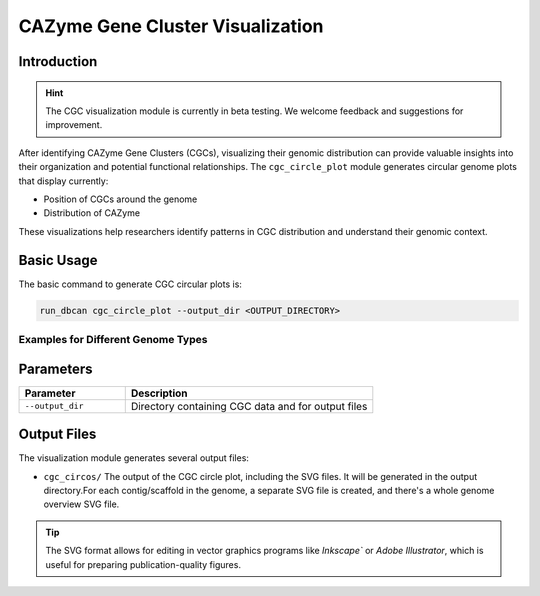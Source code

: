 .. _cgc_visualization:

CAZyme Gene Cluster Visualization
===================================

Introduction
--------------

.. hint::
   The CGC visualization module is currently in beta testing. We welcome feedback and suggestions for improvement.

After identifying CAZyme Gene Clusters (CGCs), visualizing their genomic distribution can provide valuable insights into their organization and potential functional relationships.
The ``cgc_circle_plot`` module generates circular genome plots that display currently:

* Position of CGCs around the genome
* Distribution of CAZyme

These visualizations help researchers identify patterns in CGC distribution and understand their genomic context.

Basic Usage
------------

The basic command to generate CGC circular plots is:

.. code-block:: shell

   run_dbcan cgc_circle_plot --output_dir <OUTPUT_DIRECTORY>

Examples for Different Genome Types
~~~~~~~~~~~~~~~~~~~~~~~~~~~~~~~~~~~~~

.. code-block:: shell
   :caption: Prokaryotic genome analysis

   run_dbcan cgc_circle_plot --output_dir output_EscheriaColiK12MG1655_faa

.. code-block:: shell
   :caption: Eukaryotic genome analysis

   run_dbcan cgc_circle_plot --output_dir output_Xylona_heveae_TC161_faa


Parameters
-------------

.. list-table::
   :widths: 30 70
   :header-rows: 1

   * - Parameter
     - Description
   * - ``--output_dir``
     - Directory containing CGC data and for output files

Output Files
--------------

The visualization module generates several output files:

* ``cgc_circos/`` The output of the CGC circle plot, including the SVG files. It will be generated in the output directory.For each contig/scaffold in the genome, a separate SVG file is created, and there's a whole genome overview SVG file.


.. tip::
   The SVG format allows for editing in vector graphics programs like `Inkscape`` or `Adobe Illustrator`,
   which is useful for preparing publication-quality figures.
